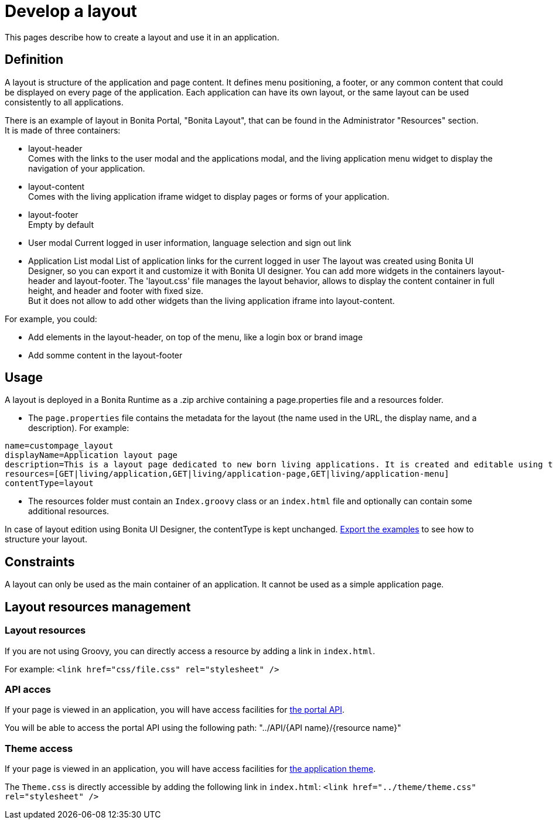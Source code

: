 = Develop a layout
:description: This pages describe how to create a layout and use it in an application.

This pages describe how to create a layout and use it in an application.

== Definition

A layout is structure of the application and page content. It defines menu positioning, a footer, or any common content that could be displayed on every page of the application.
Each application can have its own layout, or the same layout can be used consistently to all applications.

There is an example of layout in Bonita Portal, "Bonita Layout", that can be found in the Administrator "Resources" section. +
It is made of three containers:

* layout-header +
          Comes with the links to the user modal and the applications modal, and the living application menu widget to display the navigation of your application.
* layout-content +
          Comes with the living application iframe widget to display pages or forms of your application.
* layout-footer +
          Empty by default
* User modal
          Current logged in user information, language selection and sign out link
* Application List modal
          List of application links for the current logged in user
The layout was created using Bonita UI Designer, so you can export it and customize it with Bonita UI designer.
You can add more widgets in the containers layout-header and layout-footer.
The 'layout.css' file manages the layout behavior, allows to display the content container in full height,
and header and footer with fixed size. +
But it does not allow to add other widgets than the living application iframe into layout-content.

For example, you could:

* Add elements in the layout-header, on top of the menu, like a login box or brand image
* Add somme content in the layout-footer

== Usage

A layout is deployed in a Bonita Runtime as a .zip archive containing a page.properties file and a resources folder.

* The `page.properties` file contains the metadata for the layout (the name used in the URL, the display name, and a description). For example:

----
name=custompage_layout
displayName=Application layout page
description=This is a layout page dedicated to new born living applications. It is created and editable using the UI designer. It allows to display an horizontal menu, and an iframe. The menu allows to target some pages and the iframe define the area to display those targeted pages.
resources=[GET|living/application,GET|living/application-page,GET|living/application-menu]
contentType=layout
----

* The resources folder must contain an `Index.groovy` class or an `index.html` file and optionally can contain some additional resources.

In case of layout edition using Bonita UI Designer, the contentType is kept unchanged.
xref:resource-management.adoc[Export the examples] to see how to structure your layout.

== Constraints

A layout can only be used as the main container of an application. It cannot be used as a simple application page.

== Layout resources management

=== Layout resources

If you are not using Groovy, you can directly access a resource by adding a link in `index.html`.

For example: `<link href="css/file.css" rel="stylesheet" />`

=== API acces

If your page is viewed in an application, you will have access facilities for xref:rest-api-overview.adoc[the portal API].

You will be able to access the portal API using the following path: "../API/{API name}/{resource name}"

=== Theme access

If your page is viewed in an application, you will have access facilities for xref:applications.adoc[the application theme].

The `Theme.css` is directly accessible by adding the following link in `index.html`: `<link href="../theme/theme.css" rel="stylesheet" />`
